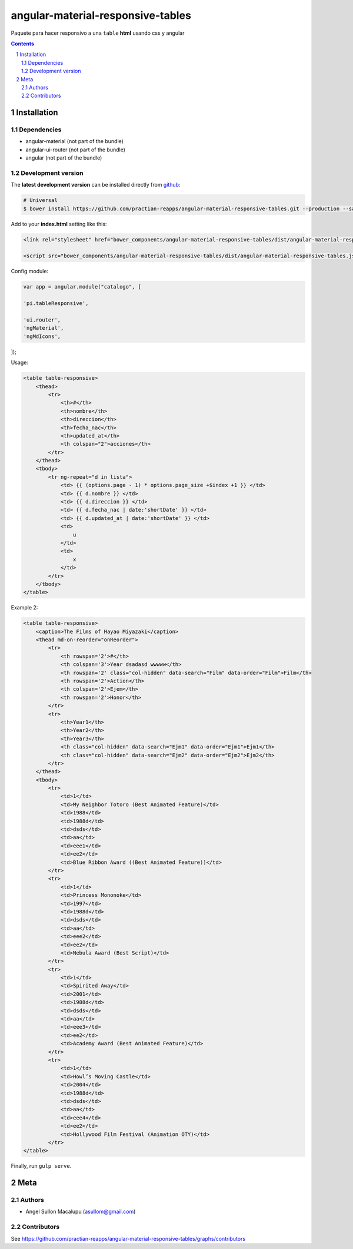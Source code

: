 ########################################
angular-material-responsive-tables
########################################

.. class:: no-web

    Paquete para hacer responsivo a una ``table`` **html** usando css y angular



    .. image:: https://github.com/.. .png
        :alt: angular-material-responsive-tables
        :width: 100%
        :align: center



.. contents::

.. section-numbering::

.. raw:: pdf

   PageBreak oneColumn


============
Installation
============

-------------------
Dependencies
-------------------
- angular-material (not part of the bundle)
- angular-ui-router (not part of the bundle)
- angular (not part of the bundle)

-------------------
Development version
-------------------


The **latest development version** can be installed directly from github_:

.. code-block:: bash
    
    # Universal
    $ bower install https://github.com/practian-reapps/angular-material-responsive-tables.git --production --save


Add to your **index.html** setting like this:

.. code-block:: html

    <link rel="stylesheet" href="bower_components/angular-material-responsive-tables/dist/angular-material-responsive-tables.css" type="text/css" />
    
    <script src="bower_components/angular-material-responsive-tables/dist/angular-material-responsive-tables.js"></script>


Config module:

.. code-block:: js

    var app = angular.module("catalogo", [

    'pi.tableResponsive',

    'ui.router',
    'ngMaterial',
    'ngMdIcons',
]);

Usage:

.. code-block:: html

                        <table table-responsive>
                            <thead>
                                <tr>
                                    <th>#</th>
                                    <th>nombre</th>
                                    <th>direccion</th>
                                    <th>fecha_nac</th>
                                    <th>updated_at</th>
                                    <th colspan="2">acciones</th>
                                </tr>
                            </thead>
                            <tbody>
                                <tr ng-repeat="d in lista">
                                    <td> {{ (options.page - 1) * options.page_size +$index +1 }} </td>
                                    <td> {{ d.nombre }} </td>
                                    <td> {{ d.direccion }} </td>
                                    <td> {{ d.fecha_nac | date:'shortDate' }} </td>
                                    <td> {{ d.updated_at | date:'shortDate' }} </td>
                                    <td>
                                        u
                                    </td>
                                    <td>
                                        x
                                    </td>
                                </tr>
                            </tbody>
                        </table>

Example 2:

.. code-block:: html

                    <table table-responsive>
                        <caption>The Films of Hayao Miyazaki</caption>
                        <thead md-on-reorder="onReorder">
                            <tr>
                                <th rowspan='2'>#</th>
                                <th colspan='3'>Year dsadasd wwwww</th>
                                <th rowspan='2' class="col-hidden" data-search="Film" data-order="Film">Film</th>
                                <th rowspan='2'>Action</th>
                                <th colspan='2'>Ejem</th>
                                <th rowspan='2'>Honor</th>
                            </tr>
                            <tr>
                                <th>Year1</th>
                                <th>Year2</th>
                                <th>Year3</th>
                                <th class="col-hidden" data-search="Ejm1" data-order="Ejm1">Ejm1</th>
                                <th class="col-hidden" data-search="Ejm2" data-order="Ejm2">Ejm2</th>
                            </tr>
                        </thead>
                        <tbody>
                            <tr>
                                <td>1</td>
                                <td>My Neighbor Totoro (Best Animated Feature)</td>
                                <td>1988</td>
                                <td>1988d</td>
                                <td>dsds</td>
                                <td>aa</td>
                                <td>eee1</td>
                                <td>ee2</td>
                                <td>Blue Ribbon Award ((Best Animated Feature))</td>
                            </tr>
                            <tr>
                                <td>1</td>
                                <td>Princess Mononoke</td>
                                <td>1997</td>
                                <td>1988d</td>
                                <td>dsds</td>
                                <td>aa</td>
                                <td>eee2</td>
                                <td>ee2</td>
                                <td>Nebula Award (Best Script)</td>
                            </tr>
                            <tr>
                                <td>1</td>
                                <td>Spirited Away</td>
                                <td>2001</td>
                                <td>1988d</td>
                                <td>dsds</td>
                                <td>aa</td>
                                <td>eee3</td>
                                <td>ee2</td>
                                <td>Academy Award (Best Animated Feature)</td>
                            </tr>
                            <tr>
                                <td>1</td>
                                <td>Howl’s Moving Castle</td>
                                <td>2004</td>
                                <td>1988d</td>
                                <td>dsds</td>
                                <td>aa</td>
                                <td>eee4</td>
                                <td>ee2</td>
                                <td>Hollywood Film Festival (Animation OTY)</td>
                            </tr>
                    </table>
Finally, run ``gulp serve``.




====
Meta
====

-------
Authors
-------

- Angel Sullon Macalupu (asullom@gmail.com)



-------
Contributors
-------

See https://github.com/practian-reapps/angular-material-responsive-tables/graphs/contributors

.. _github: https://github.com/practian-reapps/angular-material-responsive-tables
.. _Django: https://www.djangoproject.com
.. _Django REST Framework: http://www.django-rest-framework.org
.. _Django OAuth Toolkit: https://django-oauth-toolkit.readthedocs.io
.. _oauth2_backend: https://github.com/practian-reapps/django-oauth2-backend
.. _Authorization server: https://github.com/practian-ioteca-project/oauth2_backend_service
.. _OAuth 2 Server Libraries: https://oauth.net/code
.. _Django backend utils: https://github.com/practian-reapps/django-backend-utils/blob/master/backend_utils/pagination.py







